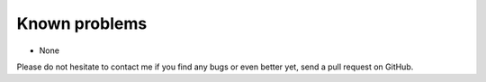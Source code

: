 Known problems
--------------

- None

Please do not hesitate to contact me if you find any bugs or even
better yet, send a pull request on GitHub.
